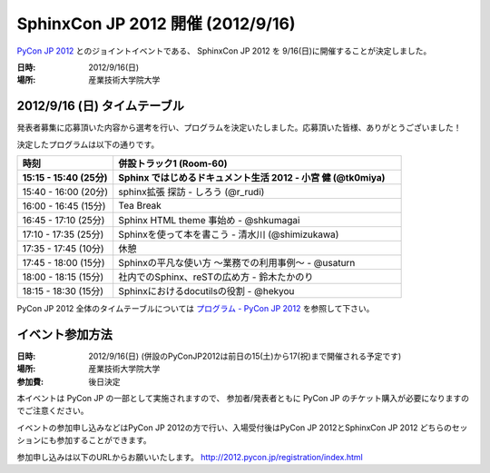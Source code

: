 SphinxCon JP 2012 開催 (2012/9/16)
=====================================

`PyCon JP 2012 <http://2012.pycon.jp/>`_ とのジョイントイベントである、
SphinxCon JP 2012 を 9/16(日)に開催することが決定しました。

.. image:: SphinxConJP2012-logo.png
   :align: center
   :width: 580
   :height: 93
   :alt: SphinxCon 2012 logo

:日時: 2012/9/16(日)
:場所: 産業技術大学院大学


2012/9/16 (日) タイムテーブル
-------------------------------

発表者募集に応募頂いた内容から選考を行い、プログラムを決定いたしました。応募頂いた皆様、ありがとうございました！

決定したプログラムは以下の通りです。


.. list-table::
   :widths: 25 75
   :header-rows: 2

   - - 時刻
     - 併設トラック1 (Room-60)

   - - 15:15 - 15:40 (25分)
     - Sphinx ではじめるドキュメント生活 2012 - 小宮 健 (@tk0miya)

   - - 15:40 - 16:00 (20分)
     - sphinx拡張 探訪 - しろう (@r_rudi)

   - - 16:00 - 16:45 (15分)
     - Tea Break

   - - 16:45 - 17:10 (25分)
     - Sphinx HTML theme 事始め - @shkumagai

   - - 17:10 - 17:35 (25分)
     - Sphinxを使って本を書こう - 清水川 (@shimizukawa)

   - - 17:35 - 17:45 (10分)
     - 休憩

   - - 17:45 - 18:00 (15分)
     - Sphinxの平凡な使い方 ～業務での利用事例～ - @usaturn

   - - 18:00 - 18:15 (15分)
     - 社内でのSphinx、reSTの広め方 - 鈴木たかのり

   - - 18:15 - 18:30 (15分)
     - Sphinxにおけるdocutilsの役割 - @hekyou


PyCon JP 2012 全体のタイムテーブルについては `プログラム - PyCon JP 2012 <http://2012.pycon.jp/program/index.html>`_ を参照して下さい。



イベント参加方法
--------------------

:日時: 2012/9/16(日) (併設のPyConJP2012は前日の15(土)から17(祝)まで開催される予定です)
:場所: 産業技術大学院大学
:参加費: 後日決定

本イベントは PyCon JP の一部として実施されますので、
参加者/発表者ともに PyCon JP のチケット購入が必要になりますのでご注意ください。

イベントの参加申し込みなどはPyCon JP 2012の方で行い、入場受付後はPyCon JP 2012とSphinxCon JP 2012
どちらのセッションにも参加することができます。

参加申し込みは以下のURLからお願いいたします。
http://2012.pycon.jp/registration/index.html

